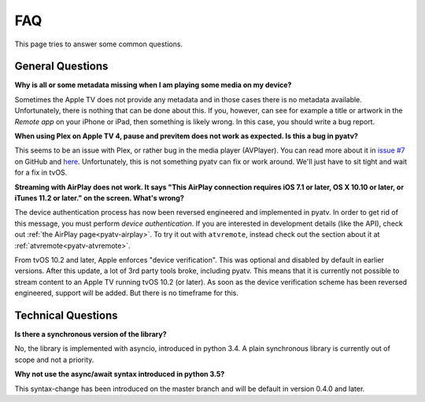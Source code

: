 .. _pyatv-faq:

.. role:: strike
    :class: strike

FAQ
===
This page tries to answer some common questions.

General Questions
-----------------
**Why is all or some metadata missing when I am playing some media on my
device?**

Sometimes the Apple TV does not provide any metadata and in those cases there
is no metadata available. Unfortunately, there is nothing that can be done about
this. If you, however, can see for example a title or artwork in the
*Remote app* on your iPhone or iPad, then something is likely wrong. In this
case, you should write a bug report.

**When using Plex on Apple TV 4, pause and previtem does not work as expected. Is
this a bug in pyatv?**

This seems to be an issue with Plex, or rather bug in the media player (AVPlayer).
You can read more about it in `issue #7 <https://github.com/postlund/pyatv/issues/7>`_
on GitHub and `here <https://forums.plex.tv/discussion/191765/fast-forward-and-rewind-problem>`_.
Unfortunately, this is not something pyatv can fix or work around. We'll just
have to sit tight and wait for a fix in tvOS.

**Streaming with AirPlay does not work. It says "This AirPlay connection requires
iOS 7.1 or later, OS X 10.10 or later, or iTunes 11.2 or later." on the screen.
What's wrong?**

The device authentication process has now been reversed engineered and implemented
in pyatv. In order to get rid of this message, you must perform *device authentication*.
If you are interested in development details (like the API), check out
:ref:`the AirPlay page<pyatv-airplay>`. To try it out with ``atvremote``, instead
check out the section about it at :ref:`atvremote<pyatv-atvremote>`.

:strike:`From tvOS 10.2 and later, Apple enforces "device verification". This was optional
and disabled by default in earlier versions. After this update, a lot of 3rd party
tools broke, including pyatv. This means that it is currently not possible to stream
content to an Apple TV running tvOS 10.2 (or later). As soon as the device
verification scheme has been reversed engineered, support will be added. But there
is no timeframe for this.`

Technical Questions
-------------------
**Is there a synchronous version of the library?**

No, the library is implemented with asyncio, introduced in python 3.4. A plain
synchronous library is currently out of scope and not a priority.

**Why not use the async/await syntax introduced in python 3.5?**

This syntax-change has been introduced on the master branch and will be default
in version 0.4.0 and later.
